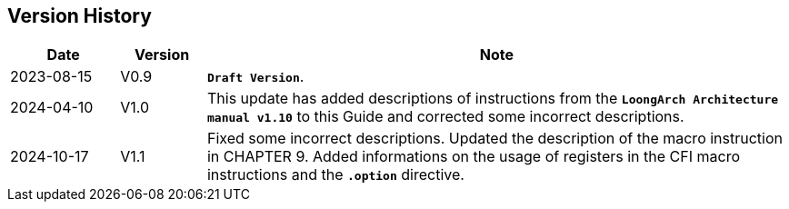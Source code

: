 == *Version History*

[options="header"]
[cols="14,11,75"]
|==========================
<.^|Date 
^.^|Version 
^.^|Note

<.^|2023-08-15 
^.^|V0.9 
<.^|*`Draft Version`*.

<.^|2024-04-10 
^.^|V1.0 
<.^|This update has added descriptions of instructions from the *`LoongArch Architecture manual v1.10`* to this Guide and corrected some incorrect descriptions.

<.^|2024-10-17
^.^|V1.1 
<.^|Fixed some incorrect descriptions. Updated the description of the macro instruction in CHAPTER 9. Added informations on the usage of registers in the CFI macro instructions and the *`.option`* directive.
|==========================
